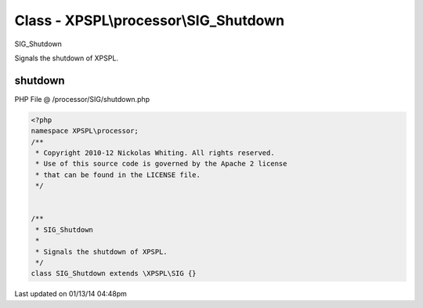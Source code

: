 .. /processor/SIG/shutdown.php generated using Docpx v1.0.0 on 01/13/14 04:48pm


Class - XPSPL\\processor\\SIG_Shutdown
**************************************

SIG_Shutdown

Signals the shutdown of XPSPL.

shutdown
========
PHP File @ /processor/SIG/shutdown.php

.. code-block:: php

	<?php
	namespace XPSPL\processor;
	/**
	 * Copyright 2010-12 Nickolas Whiting. All rights reserved.
	 * Use of this source code is governed by the Apache 2 license
	 * that can be found in the LICENSE file.
	 */
	
	
	/**
	 * SIG_Shutdown
	 * 
	 * Signals the shutdown of XPSPL.
	 */
	class SIG_Shutdown extends \XPSPL\SIG {}

Last updated on 01/13/14 04:48pm